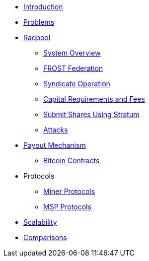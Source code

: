 * xref:index.adoc[Introduction]
* xref:problems.adoc[Problems]
* xref:radpool.adoc[Radpool]
** xref:system-overview.adoc[System Overview]
** xref:frost-federation.adoc[FROST Federation]
** xref:syndicate-operation.adoc[Syndicate Operation]
** xref:capital-requirements.adoc[Capital Requirements and Fees]
** xref:stratum.adoc[Submit Shares Using Stratum]
** xref:attacks.adoc[Attacks]
* xref:payout-mechanism.adoc[Payout Mechanism]
** xref:bitcoin-contracts.adoc[Bitcoin Contracts]
* Protocols
** xref:miner-protocols.adoc[Miner Protocols]
** xref:msp-protocols.adoc[MSP Protocols]
* xref:scalability.adoc[Scalability]
* xref:comparisons.adoc[Comparisons]
